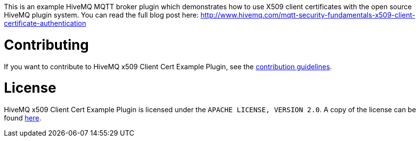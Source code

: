 This is an example HiveMQ MQTT broker plugin which demonstrates how to use X509 client certificates with the open source HiveMQ plugin system. You can read the full blog post here: http://www.hivemq.com/mqtt-security-fundamentals-x509-client-certificate-authentication

= Contributing

If you want to contribute to HiveMQ x509 Client Cert Example Plugin, see the link:CONTRIBUTING.md[contribution guidelines].

= License

HiveMQ x509 Client Cert Example Plugin is licensed under the `APACHE LICENSE, VERSION 2.0`. A copy of the license can be found link:LICENSE.txt[here].

